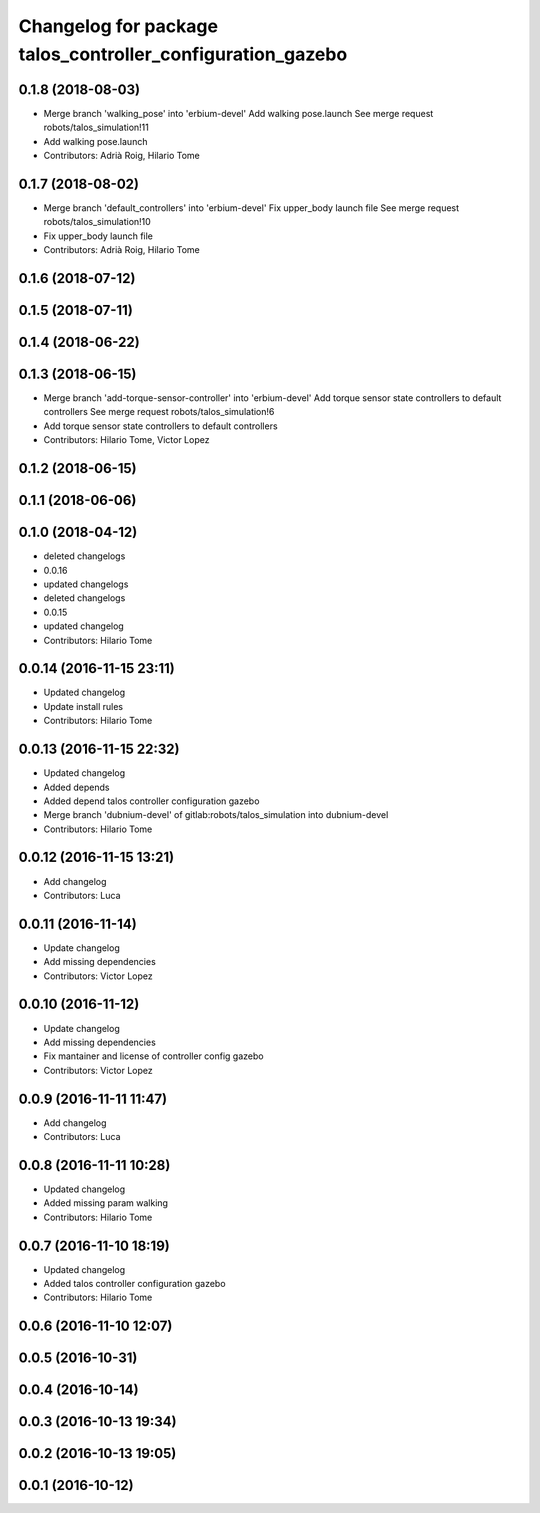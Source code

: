 ^^^^^^^^^^^^^^^^^^^^^^^^^^^^^^^^^^^^^^^^^^^^^^^^^^^^^^^^^^^
Changelog for package talos_controller_configuration_gazebo
^^^^^^^^^^^^^^^^^^^^^^^^^^^^^^^^^^^^^^^^^^^^^^^^^^^^^^^^^^^

0.1.8 (2018-08-03)
------------------
* Merge branch 'walking_pose' into 'erbium-devel'
  Add walking pose.launch
  See merge request robots/talos_simulation!11
* Add walking pose.launch
* Contributors: Adrià Roig, Hilario Tome

0.1.7 (2018-08-02)
------------------
* Merge branch 'default_controllers' into 'erbium-devel'
  Fix upper_body launch file
  See merge request robots/talos_simulation!10
* Fix upper_body launch file
* Contributors: Adrià Roig, Hilario Tome

0.1.6 (2018-07-12)
------------------

0.1.5 (2018-07-11)
------------------

0.1.4 (2018-06-22)
------------------

0.1.3 (2018-06-15)
------------------
* Merge branch 'add-torque-sensor-controller' into 'erbium-devel'
  Add torque sensor state controllers to default controllers
  See merge request robots/talos_simulation!6
* Add torque sensor state controllers to default controllers
* Contributors: Hilario Tome, Victor Lopez

0.1.2 (2018-06-15)
------------------

0.1.1 (2018-06-06)
------------------

0.1.0 (2018-04-12)
------------------
* deleted changelogs
* 0.0.16
* updated changelogs
* deleted changelogs
* 0.0.15
* updated changelog
* Contributors: Hilario Tome

0.0.14 (2016-11-15 23:11)
-------------------------
* Updated changelog
* Update install rules
* Contributors: Hilario Tome

0.0.13 (2016-11-15 22:32)
-------------------------
* Updated changelog
* Added depends
* Added depend talos controller configuration gazebo
* Merge branch 'dubnium-devel' of gitlab:robots/talos_simulation into dubnium-devel
* Contributors: Hilario Tome

0.0.12 (2016-11-15 13:21)
-------------------------
* Add changelog
* Contributors: Luca

0.0.11 (2016-11-14)
-------------------
* Update changelog
* Add missing dependencies
* Contributors: Victor Lopez

0.0.10 (2016-11-12)
-------------------
* Update changelog
* Add missing dependencies
* Fix mantainer and license of controller config gazebo
* Contributors: Victor Lopez

0.0.9 (2016-11-11 11:47)
------------------------
* Add changelog
* Contributors: Luca

0.0.8 (2016-11-11 10:28)
------------------------
* Updated changelog
* Added missing param walking
* Contributors: Hilario Tome

0.0.7 (2016-11-10 18:19)
------------------------
* Updated changelog
* Added talos controller configuration gazebo
* Contributors: Hilario Tome

0.0.6 (2016-11-10 12:07)
------------------------

0.0.5 (2016-10-31)
------------------

0.0.4 (2016-10-14)
------------------

0.0.3 (2016-10-13 19:34)
------------------------

0.0.2 (2016-10-13 19:05)
------------------------

0.0.1 (2016-10-12)
------------------
